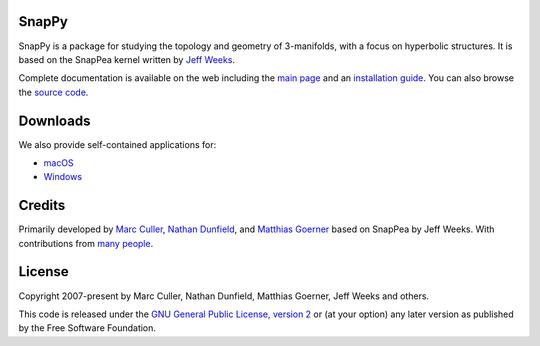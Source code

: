 SnapPy
======

SnapPy is a package for studying the topology and geometry of
3-manifolds, with a focus on hyperbolic structures.  It is based on
the SnapPea kernel written by `Jeff Weeks
<http://www.geometrygames.org>`_.  

Complete documentation is available on the web including the `main
page <http://snappy.computop.org>`_ and an `installation guide
<http://snappy.computop.org/installing.html>`_.  You can also browse
the `source code <https://github.com/3-manifolds/SnapPy>`_.

Downloads
=========

We also provide self-contained applications for:

* `macOS <https://github.com/3-manifolds/SnapPy/releases/latest/download/SnapPy.dmg>`_
* `Windows <https://github.com/3-manifolds/SnapPy/releases/latest/download/InstallSnapPy.exe>`_

Credits
=======

Primarily developed by `Marc Culler <http://math.uic.edu/~culler>`_,
`Nathan Dunfield <http://dunfield.info>`_, and `Matthias Goerner
<http://www.unhyperbolic.org/>`_ based on SnapPea by Jeff Weeks.
With contributions from `many people
<http://snappy.computop.org/credits.html>`_.

License
=======

Copyright 2007-present by Marc Culler, Nathan Dunfield, Matthias
Goerner, Jeff Weeks and others.

This code is released under the `GNU General Public License, version 2
<http://www.gnu.org/licenses/gpl-2.0.txt>`_ or (at your option) any
later version as published by the Free Software Foundation.
